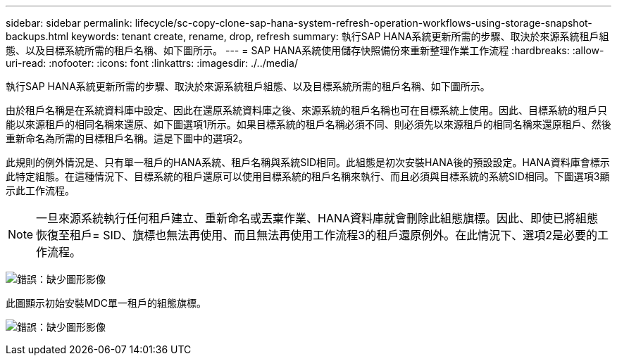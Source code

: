 ---
sidebar: sidebar 
permalink: lifecycle/sc-copy-clone-sap-hana-system-refresh-operation-workflows-using-storage-snapshot-backups.html 
keywords: tenant create, rename, drop, refresh 
summary: 執行SAP HANA系統更新所需的步驟、取決於來源系統租戶組態、以及目標系統所需的租戶名稱、如下圖所示。 
---
= SAP HANA系統使用儲存快照備份來重新整理作業工作流程
:hardbreaks:
:allow-uri-read: 
:nofooter: 
:icons: font
:linkattrs: 
:imagesdir: ./../media/


[role="lead"]
執行SAP HANA系統更新所需的步驟、取決於來源系統租戶組態、以及目標系統所需的租戶名稱、如下圖所示。

由於租戶名稱是在系統資料庫中設定、因此在還原系統資料庫之後、來源系統的租戶名稱也可在目標系統上使用。因此、目標系統的租戶只能以來源租戶的相同名稱來還原、如下圖選項1所示。如果目標系統的租戶名稱必須不同、則必須先以來源租戶的相同名稱來還原租戶、然後重新命名為所需的目標租戶名稱。這是下圖中的選項2。

此規則的例外情況是、只有單一租戶的HANA系統、租戶名稱與系統SID相同。此組態是初次安裝HANA後的預設設定。HANA資料庫會標示此特定組態。在這種情況下、目標系統的租戶還原可以使用目標系統的租戶名稱來執行、而且必須與目標系統的系統SID相同。下圖選項3顯示此工作流程。


NOTE: 一旦來源系統執行任何租戶建立、重新命名或丟棄作業、HANA資料庫就會刪除此組態旗標。因此、即使已將組態恢復至租戶= SID、旗標也無法再使用、而且無法再使用工作流程3的租戶還原例外。在此情況下、選項2是必要的工作流程。

image:sc-copy-clone-image11.png["錯誤：缺少圖形影像"]

此圖顯示初始安裝MDC單一租戶的組態旗標。

image:sc-copy-clone-image12.png["錯誤：缺少圖形影像"]
